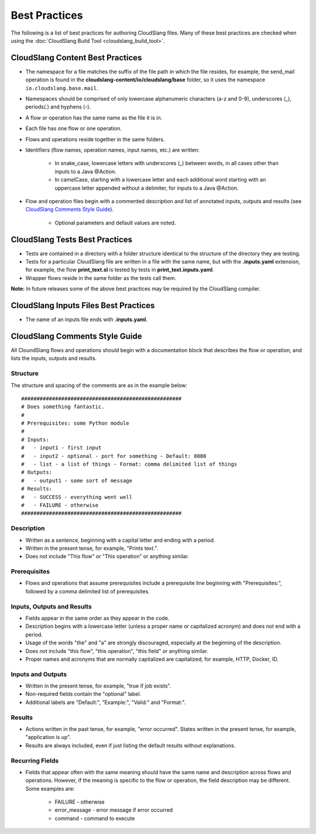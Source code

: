 Best Practices
++++++++++++++

The following is a list of best practices for authoring CloudSlang
files. Many of these best practices are checked when using the
:doc:`CloudSlang Build Tool <cloudslang_build_tool>`.

CloudSlang Content Best Practices
=================================

-  The namespace for a file matches the suffix of the file path in which
   the file resides, for example, the send\_mail operation is found in the
   **cloudslang-content/io/cloudslang/base** folder, so it uses the
   namespace ``io.cloudslang.base.mail``.
-  Namespaces should be comprised of only lowercase alphanumeric
   characters (a-z and 0-9), underscores (_), periods(.) and hyphens
   (-).
-  A flow or operation has the same name as the file it is in.
-  Each file has one flow or one operation.
-  Flows and operations reside together in the same folders.
-  Identifiers (flow names, operation names, input names, etc.) are
   written:

     -  In snake_case, lowercase letters with underscores (_) between
        words, in all cases other than inputs to a Java @Action.
     -  In camelCase, starting with a lowercase letter and each additional
        word starting with an uppercase letter appended without a
        delimiter, for inputs to a Java @Action.

-  Flow and operation files begin with a commented description and list
   of annotated inputs, outputs and results (see `CloudSlang Comments
   Style Guide <#cloudslang-comments-style-guide>`__).

     -  Optional parameters and default values are noted.

CloudSlang Tests Best Practices
===============================

-  Tests are contained in a directory with a folder structure identical
   to the structure of the directory they are testing.
-  Tests for a particular CloudSlang file are written in a file with the
   same name, but with the **.inputs.yaml** extension, for example, the flow
   **print\_text.sl** is tested by tests in
   **print\_text.inputs.yaml**.
-  Wrapper flows reside in the same folder as the tests call them.

**Note:** In future releases some of the above best practices may be
required by the CloudSlang compiler.

CloudSlang Inputs Files Best Practices
======================================

-  The name of an inputs file ends with **.inputs.yaml**.

CloudSlang Comments Style Guide
===============================

All CloundSlang flows and operations should begin with a documentation
block that describes the flow or operation, and lists the inputs,
outputs and results.

Structure
---------

The structure and spacing of the comments are as in the example below:

::

    ####################################################
    # Does something fantastic.
    #
    # Prerequisites: some Python module
    #
    # Inputs:
    #   - input1 - first input
    #   - input2 - optional - port for something - Default: 8080
    #   - list - a list of things - Format: comma delimited list of things
    # Outputs:
    #   - output1 - some sort of message
    # Results:
    #   - SUCCESS - everything went well
    #   - FAILURE - otherwise
    ####################################################

Description
-----------

-  Written as a sentence, beginning with a capital letter and ending
   with a period.
-  Written in the present tense, for example, "Prints text.".
-  Does not include "This flow" or "This operation" or anything similar.

Prerequisites
-------------

-  Flows and operations that assume prerequisites include a prerequisite
   line beginning with "Prerequisites:", followed by a comma delimited
   list of prerequisites.

Inputs, Outputs and Results
---------------------------

-  Fields appear in the same order as they appear in the code.
-  Description begins with a lowercase letter (unless a proper name or
   capitalized acronym) and does not end with a period.
-  Usage of the words "the" and "a" are strongly discouraged, especially
   at the beginning of the description.
-  Does not include "this flow", "this operation", "this field" or
   anything similar.
-  Proper names and acronyms that are normally capitalized are
   capitalized, for example, HTTP, Docker, ID.

Inputs and Outputs
------------------

-  Written in the present tense, for example, "true if job exists".
-  Non-required fields contain the "optional" label.
-  Additional labels are "Default:", "Example:", "Valid:" and "Format:".

Results
-------

-  Actions written in the past tense, for example, "error occurred". States
   written in the present tense, for example, "application is up".
-  Results are always included, even if just listing the default results
   without explanations.

Recurring Fields
----------------

-  Fields that appear often with the same meaning should have the same
   name and description across flows and operations. However, if the
   meaning is specific to the flow or operation, the field description
   may be different. Some examples are:

     -  FAILURE - otherwise
     -  error\_message - error message if error occurred
     -  command - command to execute
